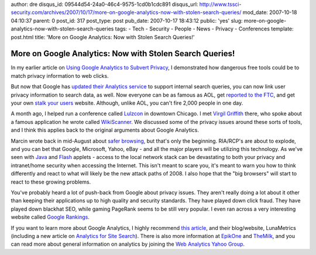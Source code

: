 author: dre
disqus_id: 09544d54-24a0-46c4-9575-1cd0b1cdc891
disqus_url: http://www.tssci-security.com/archives/2007/10/17/more-on-google-analytics-now-with-stolen-search-queries/
mod_date: 2007-10-18 04:10:37
parent: 0
post_id: 317
post_type: post
pub_date: 2007-10-17 18:43:12
public: 'yes'
slug: more-on-google-analytics-now-with-stolen-search-queries
tags:
- Tech
- Security
- People
- News
- Privacy
- Conferences
template: post.html
title: 'More on Google Analytics: Now with Stolen Search Queries!'

More on Google Analytics: Now with Stolen Search Queries!
#########################################################

In my earlier article on `Using Google Analytics to Subvert
Privacy <http://www.tssci-security.com/archives/2007/09/12/using-google-analytics-to-subvert-privacy/>`_,
I demonstrated how dangerous free tools could be to match privacy
information to web clicks.

But now that Google has `updated their Analytics
service <http://www.computerworld.com/action/article.do?command=viewArticleBasic&articleId=9042838>`_
to support internal search queries, you can now link user privacy
information to search data, as well. Now everyone can be as famous as
AOL, get `reported to the
FTC <http://www.theregister.co.uk/2006/08/16/aol_suffers_ftc_complaint/>`_,
and get your own `stalk your users <http://www.aolstalker.com>`_
website. Although, unlike AOL, you can't fire 2,000 people in one day.

A month ago, I helped run a conference called
`Lulzcon <http://www.lulzcon.com>`_ in downtown Chicago. I met `Virgil
Griffith <http://virgil.gr>`_ there, who spoke about a famous
application he wrote called
`WikiScanner <http://wikiscanner.virgil.gr>`_. We discussed some of the
privacy issues around these sorts of tools, and I think this applies
back to the original arguments about Google Analytics.

Marcin wrote back in mid-August about `safer
browsing <http://www.tssci-security.com/archives/2007/08/15/8-firefox-extensions-towards-safer-browsing/>`_,
but that's only the beginning. RIA/RCP's are about to explode, and you
can bet that Google, Microsoft, Yahoo, eBay - and all the major players
will be utilizing this technology. As we've seen with
`Java <http://www.metasploit.com/research/misc/decloak/>`_ and
`Flash <http://taosecurity.blogspot.com/2007/08/scanning-with-flash.html>`_
applets - access to the local network stack can be devastating to both
your privacy and intranet/home security when accessing the Internet.
This isn't meant to scare you, it's meant to warn you how to think
differently and react to what will likely be the new attack paths of
2008. I also hope that the "big browsers" will start to react to these
growing problems.

You've probably heard a lot of push-back from Google about privacy
issues. They aren't really doing a lot about it other than keeping their
applications up to high quality and security standards. They have played
down click fraud. They have played down blackhat SEO, while gaming
PageRank seems to be still very popular. I even ran across a very
interesting website called `Google
Rankings <http://googlerankings.com>`_.

If you want to learn more about Google Analytics, I highly recommend
`this
article <http://www.lunametrics.com/blog/2007/08/21/google-analytics-everything-you-always-wanted-to-know/>`_,
and their blog/website, LunaMetrics (including a new article on
`Analytics for Site
Search <http://www.lunametrics.com/blog/2007/10/16/the-new-google-analytics-part-i-analytics-for-site-search/>`_).
There is also more information at `EpikOne <http://www.epikone.com>`_
and `TheMilk <http://www.themilk.net>`_, and you can read more about
general information on analytics by joining the `Web Analytics Yahoo
Group <http://tech.groups.yahoo.com/group/webanalytics/>`_.
